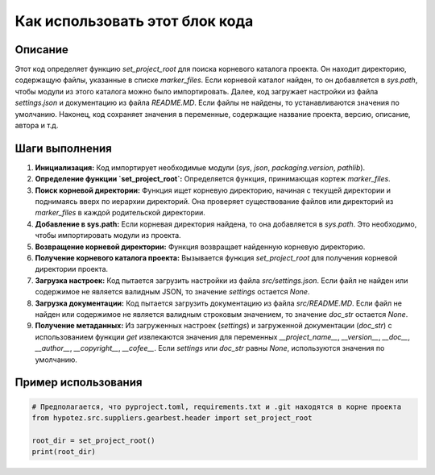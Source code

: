 Как использовать этот блок кода
=========================================================================================

Описание
-------------------------
Этот код определяет функцию `set_project_root` для поиска корневого каталога проекта. Он находит директорию, содержащую файлы, указанные в списке `marker_files`. Если корневой каталог найден, то он добавляется в `sys.path`, чтобы модули из этого каталога можно было импортировать. Далее, код загружает настройки из файла `settings.json` и документацию из файла `README.MD`. Если файлы не найдены, то устанавливаются значения по умолчанию.  Наконец, код сохраняет значения в переменные, содержащие название проекта, версию, описание, автора и т.д.

Шаги выполнения
-------------------------
1. **Инициализация:** Код импортирует необходимые модули (`sys`, `json`, `packaging.version`, `pathlib`).
2. **Определение функции `set_project_root`:** Определяется функция, принимающая кортеж `marker_files`.
3. **Поиск корневой директории:** Функция ищет корневую директорию, начиная с текущей директории и поднимаясь вверх по иерархии директорий. Она проверяет существование файлов или директорий из `marker_files` в каждой родительской директории.
4. **Добавление в sys.path:** Если корневая директория найдена, то она добавляется в `sys.path`. Это необходимо, чтобы импортировать модули из проекта.
5. **Возвращение корневой директории:** Функция возвращает найденную корневую директорию.
6. **Получение корневого каталога проекта:** Вызывается функция `set_project_root` для получения корневой директории проекта.
7. **Загрузка настроек:** Код пытается загрузить настройки из файла `src/settings.json`. Если файл не найден или содержимое не является валидным JSON, то значение `settings` остается `None`.
8. **Загрузка документации:** Код пытается загрузить документацию из файла `src/README.MD`. Если файл не найден или содержимое не является валидным строковым значением, то значение `doc_str` остается `None`.
9. **Получение метаданных:** Из загруженных настроек (`settings`) и загруженной документации (`doc_str`) с использованием функции `get` извлекаются значения для переменных `__project_name__`, `__version__`, `__doc__`, `__author__`, `__copyright__`, `__cofee__`. Если `settings` или `doc_str` равны `None`, используются значения по умолчанию.


Пример использования
-------------------------
.. code-block:: python

    # Предполагается, что pyproject.toml, requirements.txt и .git находятся в корне проекта
    from hypotez.src.suppliers.gearbest.header import set_project_root

    root_dir = set_project_root()
    print(root_dir)